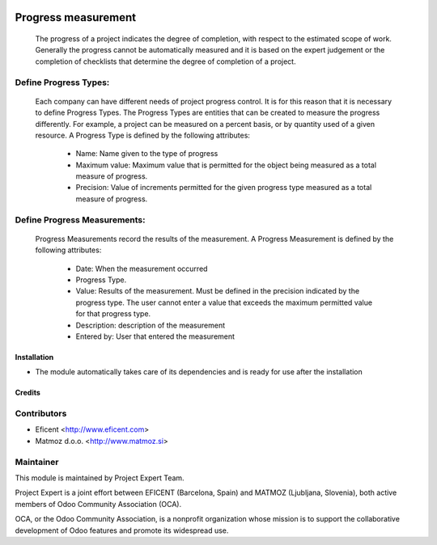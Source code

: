 .. image:: https://img.shields.io/badge/licence-AGPL--3-blue.svg
    :alt: License AGPL-3

====================
Progress measurement
====================
    The progress of a project indicates the degree of completion, with respect
    to the estimated scope of work. Generally the progress cannot be
    automatically measured and it is based on the expert judgement or the
    completion of checklists that determine the degree of completion of a
    project.


Define Progress Types:
----------------------
    Each company can have different needs of project progress control.
    It is for this reason that it is necessary to define Progress Types.
    The Progress Types are entities that can be created to measure the
    progress differently.
    For example, a project can be measured on a percent basis, or by
    quantity used of a given resource.
    A Progress Type is defined by the following attributes:
        * Name: Name given to the type of progress
        * Maximum value: Maximum value that is permitted for the object being measured as a total measure of progress.
        * Precision: Value of increments permitted for the given progress type measured as a total measure of progress.


Define Progress Measurements:
-----------------------------
    Progress Measurements record the results of the measurement.
    A Progress Measurement is defined by the following attributes:
        * Date: When the measurement occurred
        * Progress Type.
        * Value: Results of the measurement. Must be defined in the precision indicated by the progress type. The user cannot enter a value that exceeds the maximum permitted value for that progress type.
        * Description: description of the measurement
        * Entered by: User that entered the measurement

Installation
============

* The module automatically takes care of its dependencies and is ready for use after the installation

Credits
=======

Contributors
------------

* Eficent <http://www.eficent.com>
* Matmoz d.o.o. <http://www.matmoz.si>

Maintainer
----------

.. image:: http://www.project.expert/logo.png
   :alt: Project Expert
   :target: http://project.expert

This module is maintained by Project Expert Team.

Project Expert is a joint effort between EFICENT (Barcelona, Spain) and MATMOZ (Ljubljana, Slovenia),
both active members of Odoo Community Association (OCA).

.. image:: http://odoo-community.org/logo.png
   :alt: Odoo Community Association
   :target: http://odoo-community.org

OCA, or the Odoo Community Association, is a nonprofit organization whose
mission is to support the collaborative development of Odoo features and
promote its widespread use.

